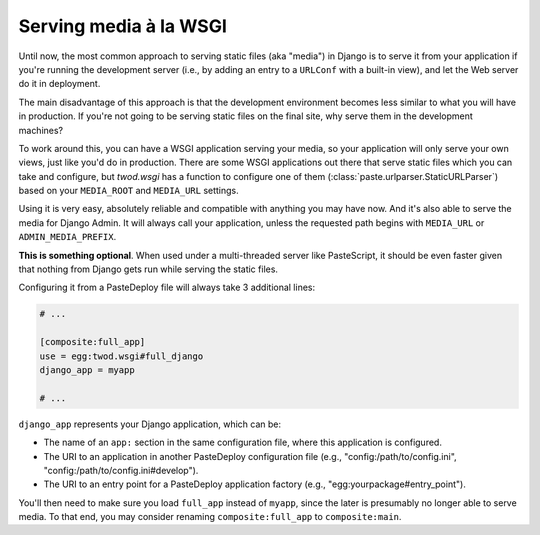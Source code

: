 =======================
Serving media à la WSGI
=======================

Until now, the most common approach to serving static files (aka "media") in
Django is to serve it from your application if you're running the development
server (i.e., by adding an entry to a ``URLConf`` with a built-in view), and
let the Web server do it in deployment.

The main disadvantage of this approach is that the development environment
becomes less similar to what you will have in production. If you're not going
to be serving static files on the final site, why serve them in the development
machines?

To work around this, you can have a WSGI application serving your media, so your
application will only serve your own views, just like you'd do in production.
There are some WSGI applications out there that serve static files which
you can take and configure, but *twod.wsgi* has a function to configure one
of them (:class:`paste.urlparser.StaticURLParser`) based on your ``MEDIA_ROOT``
and ``MEDIA_URL`` settings.

Using it is very easy, absolutely reliable and compatible with anything you
may have now. And it's also able to serve the media for Django Admin.
It will always call your application, unless the requested path begins with
``MEDIA_URL`` or ``ADMIN_MEDIA_PREFIX``.

**This is something optional**. When used under a multi-threaded server like
PasteScript, it should be even faster given that nothing from Django gets
run while serving the static files.

Configuring it from a PasteDeploy file will always take 3 additional lines:

.. code-block:: ini

    # ...
    
    [composite:full_app]
    use = egg:twod.wsgi#full_django
    django_app = myapp
    
    # ...

``django_app`` represents your Django application, which can be:

- The name of an ``app:`` section in the same configuration file, where this
  application is configured.
- The URI to an application in another PasteDeploy configuration file (e.g.,
  "config:/path/to/config.ini", "config:/path/to/config.ini#develop").
- The URI to an entry point for a PasteDeploy application factory (e.g.,
  "egg:yourpackage#entry_point").

You'll then need to make sure you load ``full_app`` instead of ``myapp``, since
the later is presumably no longer able to serve media. To that end, you may
consider renaming ``composite:full_app`` to ``composite:main``.

